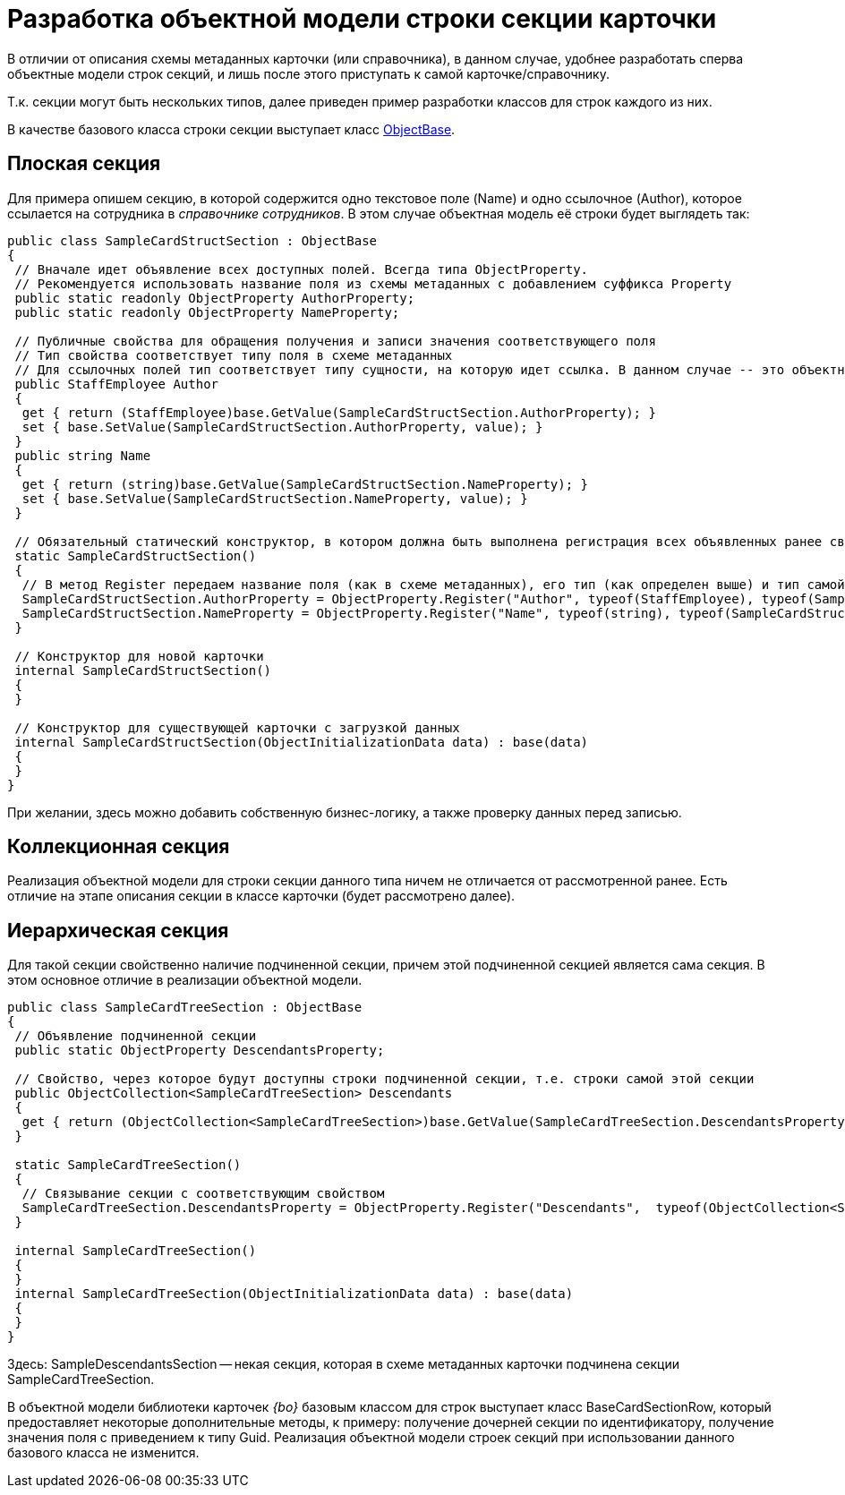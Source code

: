 = Разработка объектной модели строки секции карточки

В отличии от описания схемы метаданных карточки (или справочника), в данном случае, удобнее разработать сперва объектные модели строк секций, и лишь после этого приступать к самой карточке/справочнику.

Т.к. секции могут быть нескольких типов, далее приведен пример разработки классов для строк каждого из них.

В качестве базового класса строки секции выступает класс xref:api/DocsVision/Platform/ObjectModel/ObjectBase_CL.adoc[ObjectBase].

== Плоская секция

Для примера опишем секцию, в которой содержится одно текстовое поле (Name) и одно ссылочное (Author), которое ссылается на сотрудника в _справочнике сотрудников_. В этом случае объектная модель её строки будет выглядеть так:

[source,csharp]
----
public class SampleCardStructSection : ObjectBase
{
 // Вначале идет объявление всех доступных полей. Всегда типа ObjectProperty. 
 // Рекомендуется использовать название поля из схемы метаданных с добавлением суффикса Property
 public static readonly ObjectProperty AuthorProperty;
 public static readonly ObjectProperty NameProperty;

 // Публичные свойства для обращения получения и записи значения соответствующего поля
 // Тип свойства соответствует типу поля в схеме метаданных
 // Для ссылочных полей тип соответствует типу сущности, на которую идет ссылка. В данном случае -- это объектная объект сотрудник
 public StaffEmployee Author
 {
  get { return (StaffEmployee)base.GetValue(SampleCardStructSection.AuthorProperty); }
  set { base.SetValue(SampleCardStructSection.AuthorProperty, value); }
 }
 public string Name
 {
  get { return (string)base.GetValue(SampleCardStructSection.NameProperty); }
  set { base.SetValue(SampleCardStructSection.NameProperty, value); }
 }

 // Обязательный статический конструктор, в котором должна быть выполнена регистрация всех объявленных ранее свойств
 static SampleCardStructSection()
 {
  // В метод Register передаем название поля (как в схеме метаданных), его тип (как определен выше) и тип самой секции (текущий класс)
  SampleCardStructSection.AuthorProperty = ObjectProperty.Register("Author", typeof(StaffEmployee), typeof(SampleCardStructSection));
  SampleCardStructSection.NameProperty = ObjectProperty.Register("Name", typeof(string), typeof(SampleCardStructSection));
 }

 // Конструктор для новой карточки
 internal SampleCardStructSection()
 {
 }

 // Конструктор для существующей карточки с загрузкой данных 
 internal SampleCardStructSection(ObjectInitializationData data) : base(data)
 {
 }
}
----

При желании, здесь можно добавить собственную бизнес-логику, а также проверку данных перед записью.

== Коллекционная секция

Реализация объектной модели для строки секции данного типа ничем не отличается от рассмотренной ранее. Есть отличие на этапе описания секции в классе карточки (будет рассмотрено далее).

== Иерархическая секция

Для такой секции свойственно наличие подчиненной секции, причем этой подчиненной секцией является сама секция. В этом основное отличие в реализации объектной модели.

[source,pre,codeblock]
----
public class SampleCardTreeSection : ObjectBase
{
 // Объявление подчиненной секции
 public static ObjectProperty DescendantsProperty;

 // Свойство, через которое будут доступны строки подчиненной секции, т.е. строки самой этой секции
 public ObjectCollection<SampleCardTreeSection> Descendants
 { 
  get { return (ObjectCollection<SampleCardTreeSection>)base.GetValue(SampleCardTreeSection.DescendantsProperty); }
 }

 static SampleCardTreeSection()
 {
  // Связывание секции с соответствующим свойством
  SampleCardTreeSection.DescendantsProperty = ObjectProperty.Register("Descendants",  typeof(ObjectCollection<SampleDescendantsSection>),  typeof(SampleCardTreeSection));
 }

 internal SampleCardTreeSection()
 {
 }
 internal SampleCardTreeSection(ObjectInitializationData data) : base(data)
 {
 }
}
----

Здесь: SampleDescendantsSection -- некая секция, которая в схеме метаданных карточки подчинена секции SampleCardTreeSection.

В объектной модели библиотеки карточек _{bo}_ базовым классом для строк выступает класс BaseCardSectionRow, который предоставляет некоторые дополнительные методы, к примеру: получение дочерней секции по идентификатору, получение значения поля с приведением к типу Guid. Реализация объектной модели строек секций при использовании данного базового класса не изменится.
